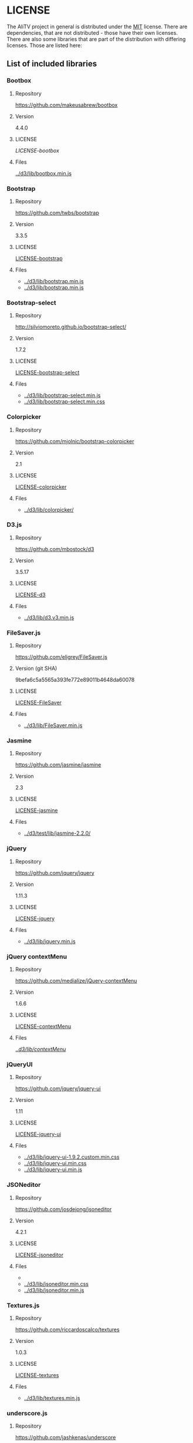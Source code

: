 * LICENSE
The AliTV project in general is distributed under the [[../LICENSE][MIT]] license.
There are dependencies, that are not distributed - those have their own licenses.
There are also some libraries that are part of the distribution with differing licenses.
Those are listed here:
** List of included libraries
*** Bootbox
**** Repository
[[https://github.com/makeusabrew/bootbox]]
**** Version
4.4.0
**** LICENSE
[[LICENSE-bootbox]]
**** Files
[[file:../d3/lib/bootbox.min.js][../d3/lib/bootbox.min.js]]
*** Bootstrap
**** Repository
https://github.com/twbs/bootstrap
**** Version
3.3.5
**** LICENSE
[[file:LICENSE-bootstrap][LICENSE-bootstrap]]
**** Files
 - [[../d3/lib/bootstrap.min.js]]
 - [[../d3/lib/bootstrap.min.js]]
*** Bootstrap-select
**** Repository
http://silviomoreto.github.io/bootstrap-select/
**** Version
1.7.2
**** LICENSE
[[file:LICENSE-bootstrap-select][LICENSE-bootstrap-select]]
**** Files
- [[../d3/lib/bootstrap-select.min.js]]
- [[../d3/lib/bootstrap-select.min.css]]
*** Colorpicker
**** Repository
[[https://github.com/mjolnic/bootstrap-colorpicker]]
**** Version
2.1
**** LICENSE
[[file:LICENSE-colorpicker][LICENSE-colorpicker]]
**** Files
 - [[../d3/lib/colorpicker/]]
*** D3.js
**** Repository
[[https://github.com/mbostock/d3]]
**** Version
3.5.17
**** LICENSE
[[file:LICENSE-d3][LICENSE-d3]]
**** Files
 - [[../d3/lib/d3.v3.min.js]]
*** FileSaver.js
**** Repository
[[https://github.com/eligrey/FileSaver.js]]
**** Version (git SHA)
9befa6c5a5565a393fe772e89011b4648da60078
**** LICENSE
[[file:LICENSE-FileSaver][LICENSE-FileSaver]]
**** Files
 - [[../d3/lib/FileSaver.min.js]]
*** Jasmine
**** Repository
[[https://github.com/jasmine/jasmine]]
**** Version
2.3
**** LICENSE
[[file:LICENSE-jasmine][LICENSE-jasmine]]
**** Files
 - [[../d3/test/lib/jasmine-2.2.0/]]
*** jQuery
**** Repository
[[https://github.com/jquery/jquery]]
**** Version
1.11.3
**** LICENSE
[[file:LICENSE-jquery][LICENSE-jquery]]
**** Files
 - [[../d3/lib/jquery.min.js]]
*** jQuery contextMenu
**** Repository
[[https://github.com/medialize/jQuery-contextMenu]]
**** Version
1.6.6
**** LICENSE
[[file:LICENSE-contextMenu][LICENSE-contextMenu]]
**** Files
[[file:../d3/lib/contextMenu/][../d3/lib/contextMenu/]]
*** jQueryUI
**** Repository
[[https://github.com/jquery/jquery-ui]]
**** Version
1.11
**** LICENSE
[[file:LICENSE-jquery-ui][LICENSE-jquery-ui]]
**** Files
 - [[../d3/lib/jquery-ui-1.9.2.custom.min.css]]
 - [[../d3/lib/jquery-ui.min.css]]
 - [[../d3/lib/jquery-ui.min.js]]
*** JSONeditor
**** Repository
[[https://github.com/josdejong/jsoneditor]]
**** Version
4.2.1
**** LICENSE
[[file:LICENSE-jsoneditor][LICENSE-jsoneditor]]
**** Files
 - [[../d3/lib/img/jsoneditor-icons.png]]
 - [[../d3/lib/jsoneditor.min.css]]
 - [[../d3/lib/jsoneditor.min.js]]
*** Textures.js
**** Repository
[[https://github.com/riccardoscalco/textures]]
**** Version
1.0.3
**** LICENSE
[[file:LICENSE-textures][LICENSE-textures]]
**** Files
 - [[../d3/lib/textures.min.js]]
*** underscore.js
**** Repository
[[https://github.com/jashkenas/underscore]]
**** Version
1.8.3
**** LICENSE
[[file:LICENSE-underscorejs][LICENSE-underscorejs]]
**** Files
 - [[../d3/lib/underscore-min.js]]
*** d3-legend
**** Repository
[[https://github.com/susielu/d3-legend]]
**** Version
1.3.0
**** LICENSE
[[file:LICENSE-d3-legend][LICENSE-d3-legend]]
**** Files
 - [[../d3/lib/d3-legend.min.js]]

